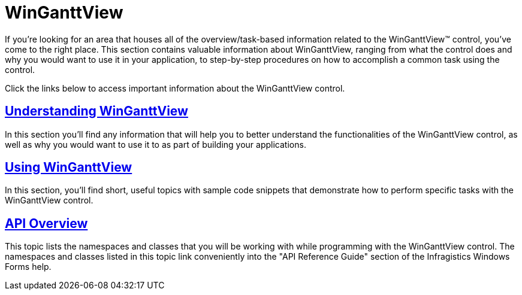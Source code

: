 ﻿////

|metadata|
{
    "name": "winganttview",
    "controlName": ["WinGanttView"],
    "tags": [],
    "guid": "{E5CC4E82-9AC5-4AD8-B98B-1505EEE5E575}",  
    "buildFlags": [],
    "createdOn": "2010-05-01T10:55:54Z"
}
|metadata|
////

= WinGanttView

If you're looking for an area that houses all of the overview/task-based information related to the WinGanttView™ control, you've come to the right place. This section contains valuable information about WinGanttView, ranging from what the control does and why you would want to use it in your application, to step-by-step procedures on how to accomplish a common task using the control.

Click the links below to access important information about the WinGanttView control.

== link:winganttview-understanding-winganttview.html[Understanding WinGanttView]

In this section you'll find any information that will help you to better understand the functionalities of the WinGanttView control, as well as why you would want to use it to as part of building your applications.

== link:winganttview-using-winganttview.html[Using WinGanttView]

In this section, you'll find short, useful topics with sample code snippets that demonstrate how to perform specific tasks with the WinGanttView control.

== link:winganttview-api-overview.html[API Overview]

This topic lists the namespaces and classes that you will be working with while programming with the WinGanttView control. The namespaces and classes listed in this topic link conveniently into the "API Reference Guide" section of the Infragistics Windows Forms help.